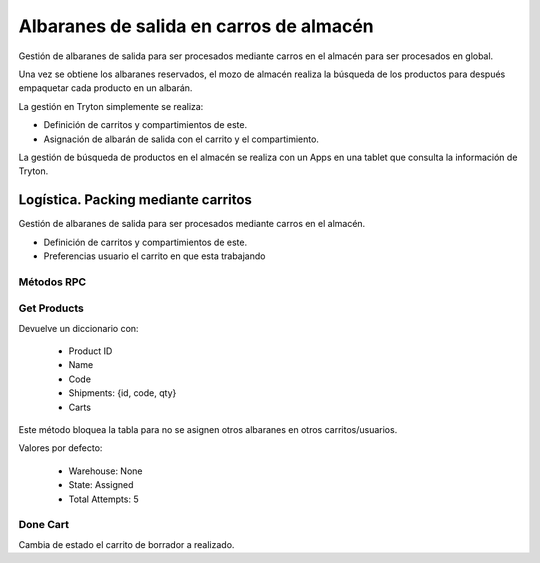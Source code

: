 ========================================
Albaranes de salida en carros de almacén
========================================

Gestión de albaranes de salida para ser procesados mediante carros en el almacén
para ser procesados en global.

Una vez se obtiene los albaranes reservados, el mozo de almacén realiza la búsqueda
de los productos para después empaquetar cada producto en un albarán.

La gestión en Tryton simplemente se realiza:

* Definición de carritos y compartimientos de este.
* Asignación de albarán de salida con el carrito y el compartimiento.

La gestión de búsqueda de productos en el almacén se realiza con un Apps en una tablet
que consulta la información de Tryton.

Logística. Packing mediante carritos
####################################

Gestión de albaranes de salida para ser procesados mediante carros en el almacén.

* Definición de carritos y compartimientos de este.
* Preferencias usuario el carrito en que esta trabajando

Métodos RPC
-----------

Get Products
------------

Devuelve un diccionario con:

 - Product ID
 - Name
 - Code
 - Shipments: {id, code, qty}
 - Carts

Este método bloquea la tabla para no se asignen otros albaranes en otros carritos/usuarios.

Valores por defecto:

 - Warehouse: None
 - State: Assigned
 - Total Attempts: 5

Done Cart
---------

Cambia de estado el carrito de borrador a realizado.
